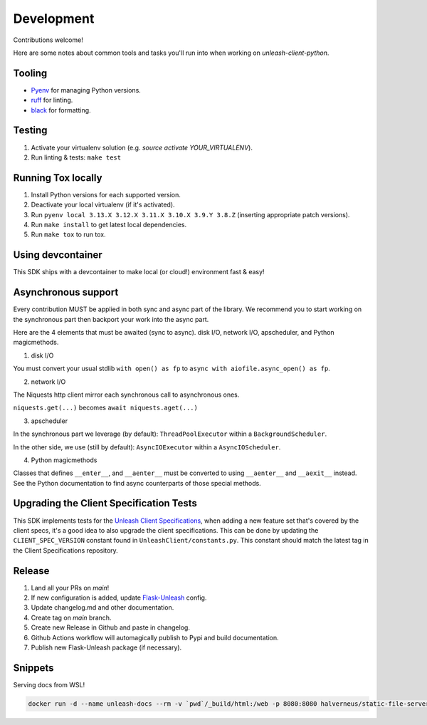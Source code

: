 ****************************************
Development
****************************************

Contributions welcome!

Here are some notes about common tools and tasks you'll run into when working on `unleash-client-python`.

Tooling
#######################################

- `Pyenv <https://github.com/pyenv/pyenv>`_ for managing Python versions.
- `ruff <https://github.com/charliermarsh/ruff>`_ for linting.
- `black <https://github.com/psf/black>`_ for formatting.

Testing
#######################################

1. Activate your virtualenv solution (e.g. `source activate YOUR_VIRTUALENV`).
2. Run linting & tests: ``make test``

Running Tox locally
#######################################
1. Install Python versions for each supported version.
2. Deactivate your local virtualenv (if it's activated).
3. Run ``pyenv local 3.13.X 3.12.X 3.11.X 3.10.X 3.9.Y 3.8.Z`` (inserting appropriate patch versions).
4. Run ``make install`` to get latest local dependencies.
5. Run ``make tox`` to run tox.

Using devcontainer
###########################################
This SDK ships with a devcontainer to make local (or cloud!) environment fast & easy!

Asynchronous support
####################
Every contribution MUST be applied in both sync and async part of the library.
We recommend you to start working on the synchronous part then backport your work into
the async part.

Here are the 4 elements that must be awaited (sync to async).
disk I/O, network I/O, apscheduler, and Python magicmethods.

1. disk I/O

You must convert your usual stdlib ``with open() as fp`` to ``async with aiofile.async_open() as fp``.

2. network I/O

The Niquests http client mirror each synchronous call to asynchronous ones.

``niquests.get(...)`` becomes ``await niquests.aget(...)``

3. apscheduler

In the synchronous part we leverage (by default): ``ThreadPoolExecutor`` within a ``BackgroundScheduler``.

In the other side, we use (still by default): ``AsyncIOExecutor`` within a ``AsyncIOScheduler``.

4. Python magicmethods

Classes that defines ``__enter__``, and ``__aenter__`` must be converted to using ``__aenter__`` and ``__aexit__`` instead.
See the Python documentation to find async counterparts of those special methods.

Upgrading the Client Specification Tests
###########################################
This SDK implements tests for the `Unleash Client Specifications <https://github.com/Unleash/client-specification>`_,
when adding a new feature set that's covered by the client specs, it's a good idea to also upgrade the client specifications.
This can be done by updating the ``CLIENT_SPEC_VERSION`` constant found in ``UnleashClient/constants.py``.
This constant should match the latest tag in the Client Specifications repository.


Release
#######################################

1. Land all your PRs on `main`!
2. If new configuration is added, update `Flask-Unleash <https://github.com/Unleash/Flask-Unleash>`_ config.
3. Update changelog.md and other documentation.
4. Create tag on `main` branch.
5. Create new Release in Github and paste in changelog.
6. Github Actions workflow will automagically publish to Pypi and build documentation.
7. Publish new Flask-Unleash package (if necessary).

Snippets
#######################################

Serving docs from WSL!

.. code-block:: shell

    docker run -d --name unleash-docs --rm -v `pwd`/_build/html:/web -p 8080:8080 halverneus/static-file-server:latest
